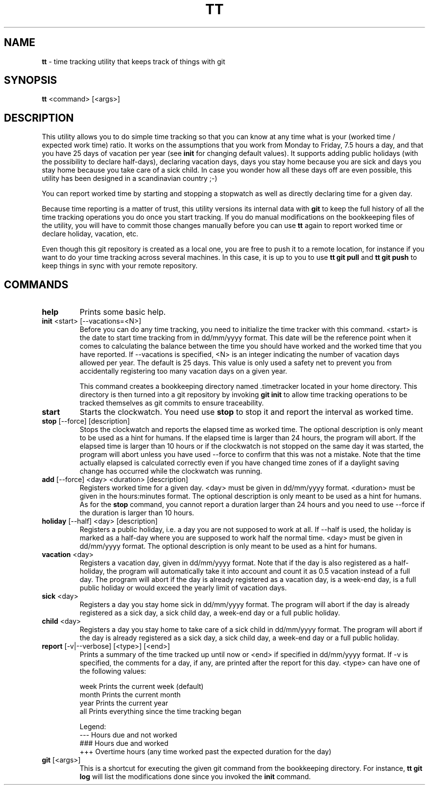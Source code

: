 .TH TT 1
.SH NAME
.B tt
- time tracking utility that keeps track of things with git
.SH SYNOPSIS
.B tt
<command> [<args>]
.SH DESCRIPTION
This utility allows you to do simple time tracking so that you can know at any time
what is your (worked time / expected work time) ratio. It works on the assumptions that you
work from Monday to Friday, 7.5 hours a day, and that you have 25 days of vacation
per year (see \fBinit\fR for changing default values). It supports adding public holidays (with the possibility to declare half-days),
declaring vacation days, days you stay home because you are sick and days you stay home
because you take care of a sick child. In case you wonder how all these days off are even
possible, this utility has been designed in a scandinavian country ;-)

You can report worked time by starting and stopping a stopwatch as well as directly declaring time
for a given day.

Because time reporting is a matter of trust, this utility versions its internal data with \fBgit\fR to
keep the full history of all the time tracking operations you do once you start tracking. If you do
manual modifications on the bookkeeping files of the utility, you will have to commit those
changes manually before you can use \fBtt\fR again to report worked time or declare holiday,
vacation, etc.

Even though this git repository is created as a local one, you are free to
push it to a remote location, for instance if you want to do your time tracking across several
machines. In this case, it is up to you to use \fBtt git pull\fR and \fBtt git push\fR to keep things in sync
with your remote repository.

.SH COMMANDS
.TP
.B help
Prints some basic help.

.TP
\fBinit\fR <start> [--vacations=<N>]
Before you can do any time tracking, you need to initialize the time tracker with this command.
<start> is the date to start time tracking from in dd/mm/yyyy format. This date will be the
reference point when it comes to calculating the balance between the time you should have worked
and the worked time that you have reported. If --vacations is specified, <N> is an integer
indicating the number of vacation days allowed per year. The default is 25 days. This value
is only used a safety net to prevent you from accidentally registering too many
vacation days on a given year.


This command creates a bookkeeping directory named .timetracker located in your home directory.
This directory is then turned into a git repository by invoking \fBgit init\fR to allow time
tracking operations to be tracked themselves as git commits to ensure traceability.

.TP
.B start
Starts the clockwatch. You need use \fBstop\fR to stop it and report the interval as worked time.

.TP
\fBstop\fR [--force] [description]
Stops the clockwatch and reports the elapsed time as worked time. The optional description
is only meant to be used as a hint for humans. If the elapsed time is larger than 24 hours,
the program will abort. If the elapsed time is larger than 10 hours or if the clockwatch is not
stopped on the same day it was started, the program will abort unless you have used --force to
confirm that this was not a mistake. Note that the time actually elapsed is calculated correctly
even if you have changed time zones of if a daylight saving change has occurred while the
clockwatch was running.

.TP
\fBadd\fR [--force] <day> <duration> [description]
Registers worked time for a given day. <day> must be given in dd/mm/yyyy format.
<duration> must be given in the hours:minutes format. The optional description
is only meant to be used as a hint for humans. As for the \fBstop\fR command, you cannot
report a duration larger than 24 hours and you need to use --force if the duration is
larger than 10 hours.

.TP
\fBholiday\fR [--half] <day> [description]
Registers a public holiday, i.e. a day you are not supposed to work at all. If --half is used,
the holiday is marked as a half-day where you are supposed to work half the normal time.
<day> must be given in dd/mm/yyyy format. The optional description
is only meant to be used as a hint for humans.

.TP
\fBvacation\fR <day>
Registers a vacation day, given in dd/mm/yyyy format. Note that if the day is also registered
as a half-holiday, the program will automatically take it into account and count it as 0.5 vacation
instead of a full day. The program will abort if the day is already registered as a vacation day,
is a week-end day, is a full public holiday or would exceed the yearly limit of vacation days.

.TP
\fBsick\fR <day>
Registers a day you stay home sick in dd/mm/yyyy format. The program will abort if the day
is already registered as a sick day, a sick child day, a week-end day or a full public holiday.

.TP
\fBchild\fR <day>
Registers a day you stay home to take care of a sick child in dd/mm/yyyy format. The program
will abort if the day is already registered as a sick day, a sick child day, a week-end day or a
full public holiday.

.TP
\fBreport\fR [-v|--verbose] [<type>] [<end>]
Prints a summary of the time tracked up until now or <end> if specified in dd/mm/yyyy format.
If -v is specified, the comments for a day, if any, are printed after the report for this day.
<type> can have one of the following values:

.ti 1.6i
week\0\0\0\0Prints the current week (default)
.ti 1.6i
month\0\0\0Prints the current month
.ti 1.6i
year\0\0\0\0Prints the current year
.ti 1.6i
all\0\0\0\0\0Prints everything since the time tracking began

Legend:
.ti 1.6i
---\0\0\0\0\0Hours due and not worked
.ti 1.6i
###\0\0\0\0\0Hours due and worked
.ti 1.6i
+++\0\0\0\0\0Overtime hours (any time worked past the expected duration for the day)

.TP
\fBgit\fR [<args>]
This is a shortcut for executing the given git command from the bookkeeping
directory. For instance, \fBtt git log\fR will list the modifications done since you
invoked the \fBinit\fR command.

